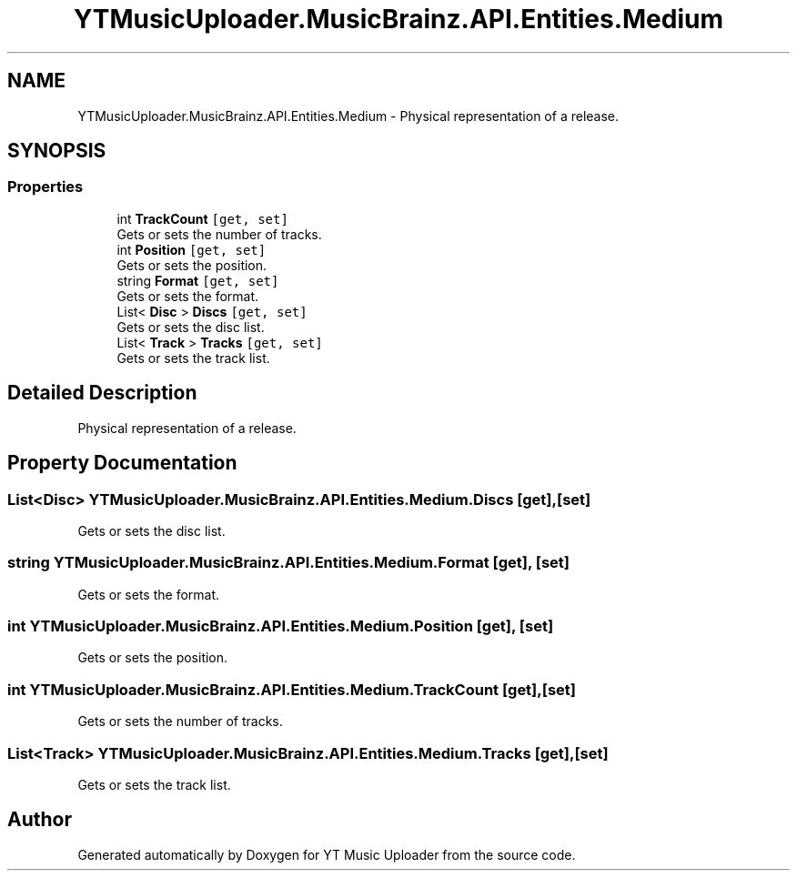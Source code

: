 .TH "YTMusicUploader.MusicBrainz.API.Entities.Medium" 3 "Wed Aug 26 2020" "YT Music Uploader" \" -*- nroff -*-
.ad l
.nh
.SH NAME
YTMusicUploader.MusicBrainz.API.Entities.Medium \- Physical representation of a release\&.  

.SH SYNOPSIS
.br
.PP
.SS "Properties"

.in +1c
.ti -1c
.RI "int \fBTrackCount\fP\fC [get, set]\fP"
.br
.RI "Gets or sets the number of tracks\&. "
.ti -1c
.RI "int \fBPosition\fP\fC [get, set]\fP"
.br
.RI "Gets or sets the position\&. "
.ti -1c
.RI "string \fBFormat\fP\fC [get, set]\fP"
.br
.RI "Gets or sets the format\&. "
.ti -1c
.RI "List< \fBDisc\fP > \fBDiscs\fP\fC [get, set]\fP"
.br
.RI "Gets or sets the disc list\&. "
.ti -1c
.RI "List< \fBTrack\fP > \fBTracks\fP\fC [get, set]\fP"
.br
.RI "Gets or sets the track list\&. "
.in -1c
.SH "Detailed Description"
.PP 
Physical representation of a release\&. 


.SH "Property Documentation"
.PP 
.SS "List<\fBDisc\fP> YTMusicUploader\&.MusicBrainz\&.API\&.Entities\&.Medium\&.Discs\fC [get]\fP, \fC [set]\fP"

.PP
Gets or sets the disc list\&. 
.SS "string YTMusicUploader\&.MusicBrainz\&.API\&.Entities\&.Medium\&.Format\fC [get]\fP, \fC [set]\fP"

.PP
Gets or sets the format\&. 
.SS "int YTMusicUploader\&.MusicBrainz\&.API\&.Entities\&.Medium\&.Position\fC [get]\fP, \fC [set]\fP"

.PP
Gets or sets the position\&. 
.SS "int YTMusicUploader\&.MusicBrainz\&.API\&.Entities\&.Medium\&.TrackCount\fC [get]\fP, \fC [set]\fP"

.PP
Gets or sets the number of tracks\&. 
.SS "List<\fBTrack\fP> YTMusicUploader\&.MusicBrainz\&.API\&.Entities\&.Medium\&.Tracks\fC [get]\fP, \fC [set]\fP"

.PP
Gets or sets the track list\&. 

.SH "Author"
.PP 
Generated automatically by Doxygen for YT Music Uploader from the source code\&.
